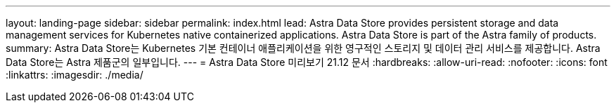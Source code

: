---
layout: landing-page 
sidebar: sidebar 
permalink: index.html 
lead: Astra Data Store provides persistent storage and data management services for Kubernetes native containerized applications. Astra Data Store is part of the Astra family of products. 
summary: Astra Data Store는 Kubernetes 기본 컨테이너 애플리케이션을 위한 영구적인 스토리지 및 데이터 관리 서비스를 제공합니다. Astra Data Store는 Astra 제품군의 일부입니다. 
---
= Astra Data Store 미리보기 21.12 문서
:hardbreaks:
:allow-uri-read: 
:nofooter: 
:icons: font
:linkattrs: 
:imagesdir: ./media/


